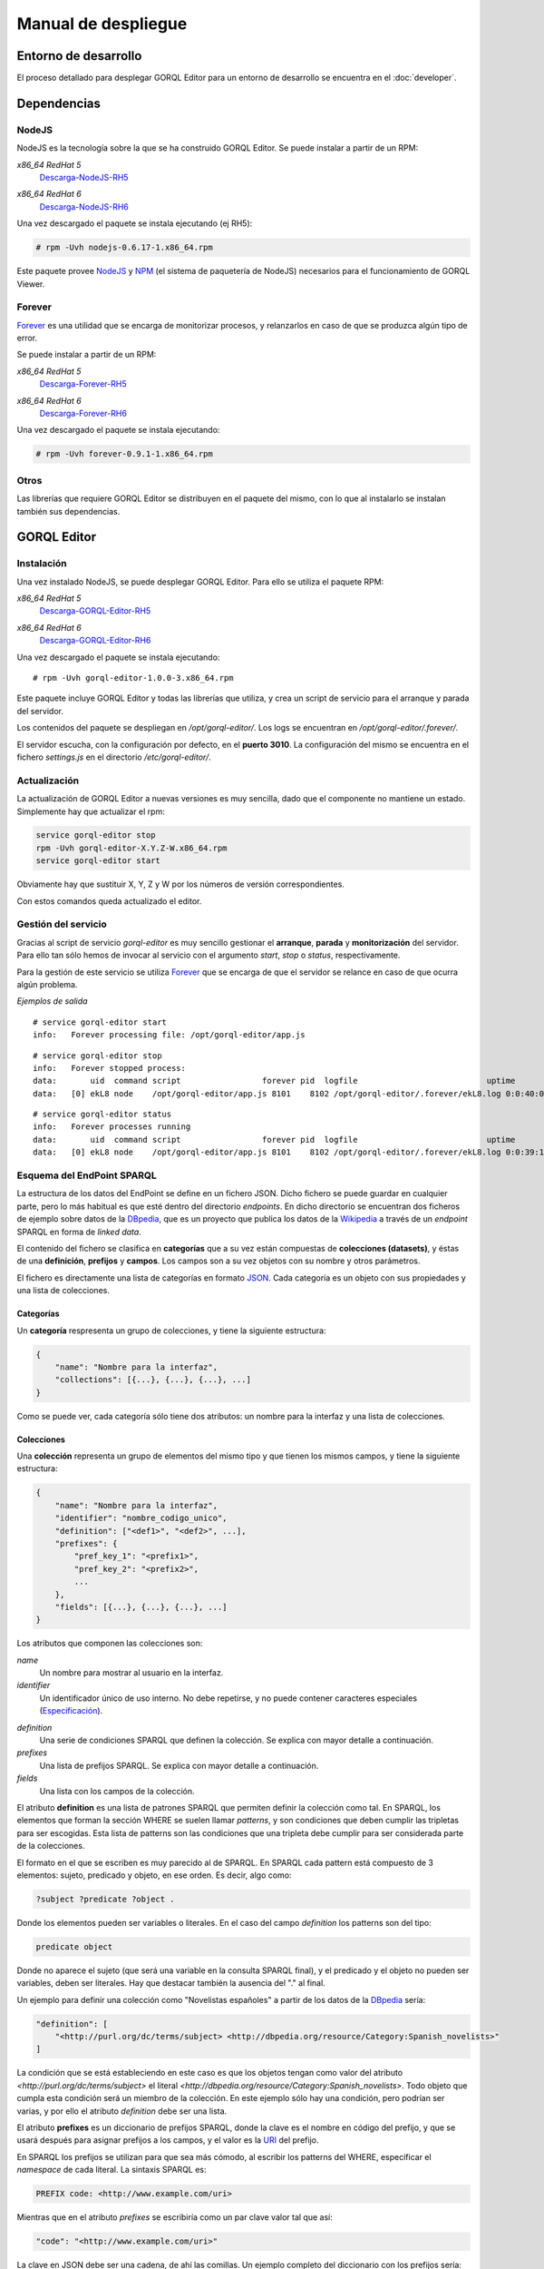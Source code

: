 ====================
Manual de despliegue
====================

Entorno de desarrollo
=====================

El proceso detallado para desplegar GORQL Editor para un entorno de desarrollo
se encuentra en el :doc:`developer`.

Dependencias
============

NodeJS
------

NodeJS es la tecnología sobre la que se ha construido GORQL Editor. Se puede
instalar a partir de un RPM:

*x86_64 RedHat 5*
 Descarga-NodeJS-RH5_

.. _Descarga-NodeJS-RH5: http://files.yaco.es/~ceic-ogov/dependencies/rh5/nodejs-0.6.17-1.x86_64.rpm

*x86_64 RedHat 6*
 Descarga-NodeJS-RH6_

.. _Descarga-NodeJS-RH6: http://files.yaco.es/~ceic-ogov/dependencies/rh6/nodejs-0.6.17-1.el6.x86_64.rpm

Una vez descargado el paquete se instala ejecutando (ej RH5):

.. code-block:: none

 # rpm -Uvh nodejs-0.6.17-1.x86_64.rpm

Este paquete provee NodeJS_ y NPM_ (el sistema de paquetería de NodeJS)
necesarios para el funcionamiento de GORQL Viewer.

.. _NodeJS: http://nodejs.org/
.. _NPM: http://npmjs.org/

Forever
-------

Forever_ es una utilidad que se encarga de monitorizar procesos, y relanzarlos
en caso de que se produzca algún tipo de error.

.. _Forever: https://github.com/nodejitsu/forever

Se puede instalar a partir de un RPM:

*x86_64 RedHat 5*
 Descarga-Forever-RH5_

.. _Descarga-Forever-RH5: http://files.yaco.es/~ceic-ogov/dependencies/rh5/forever-0.9.1-1.x86_64.rpm

*x86_64 RedHat 6*
 Descarga-Forever-RH6_

.. _Descarga-Forever-RH6: http://files.yaco.es/~ceic-ogov/dependencies/rh6/forever-0.9.1-1.x86_64.rpm

Una vez descargado el paquete se instala ejecutando:

.. code-block:: none

 # rpm -Uvh forever-0.9.1-1.x86_64.rpm

Otros
-----

Las librerías que requiere GORQL Editor se distribuyen en el paquete del mismo,
con lo que al instalarlo se instalan también sus dependencias.

GORQL Editor
============

Instalación
-----------

Una vez instalado NodeJS, se puede desplegar GORQL Editor. Para ello se utiliza el
paquete RPM:

*x86_64 RedHat 5*
 Descarga-GORQL-Editor-RH5_

.. _Descarga-GORQL-Editor-RH5: http://files.yaco.es/~ceic-ogov/gorql-editor/1.0/rh5/gorql-editor-1.0.0-3.x86_64.rpm

*x86_64 RedHat 6*
 Descarga-GORQL-Editor-RH6_

.. _Descarga-GORQL-Editor-RH6: http://files.yaco.es/~ceic-ogov/gorql-editor/1.0/rh6/gorql-editor-1.0.0-3.x86_64.rpm

Una vez descargado el paquete se instala ejecutando:

::

 # rpm -Uvh gorql-editor-1.0.0-3.x86_64.rpm

Este paquete incluye GORQL Editor y todas las librerías que utiliza, y crea un
script de servicio para el arranque y parada del servidor.

Los contenidos del paquete se despliegan en `/opt/gorql-editor/`. Los logs se
encuentran en `/opt/gorql-editor/.forever/`.

El servidor escucha, con la configuración por defecto, en el **puerto 3010**.
La configuración del mismo se encuentra en el fichero `settings.js` en el
directorio `/etc/gorql-editor/`.

Actualización
-------------

La actualización de GORQL Editor a nuevas versiones es muy sencilla, dado que
el componente no mantiene un estado. Simplemente hay que actualizar el rpm:

.. code-block:: none

 service gorql-editor stop
 rpm -Uvh gorql-editor-X.Y.Z-W.x86_64.rpm
 service gorql-editor start

Obviamente hay que sustituir X, Y, Z y W por los números de versión
correspondientes.

Con estos comandos queda actualizado el editor.

Gestión del servicio
--------------------

Gracias al script de servicio *gorql-editor* es muy sencillo gestionar el
**arranque**, **parada** y **monitorización** del servidor. Para ello tan sólo
hemos de invocar al servicio con el argumento *start*, *stop* o *status*,
respectivamente.

Para la gestión de este servicio se utiliza Forever_ que se encarga de que el
servidor se relance en caso de que ocurra algún problema.

*Ejemplos de salida*

::

 # service gorql-editor start
 info:   Forever processing file: /opt/gorql-editor/app.js

::

 # service gorql-editor stop
 info:   Forever stopped process:
 data:       uid  command script                 forever pid  logfile                           uptime
 data:   [0] ekL8 node    /opt/gorql-editor/app.js 8101    8102 /opt/gorql-editor/.forever/ekL8.log 0:0:40:0.5

::

 # service gorql-editor status
 info:   Forever processes running
 data:       uid  command script                 forever pid  logfile                           uptime
 data:   [0] ekL8 node    /opt/gorql-editor/app.js 8101    8102 /opt/gorql-editor/.forever/ekL8.log 0:0:39:15.924

Esquema del EndPoint SPARQL
---------------------------

La estructura de los datos del EndPoint se define en un fichero JSON. Dicho
fichero se puede guardar en cualquier parte, pero lo más habitual es que esté
dentro del directorio *endpoints*. En dicho directorio se encuentran dos
ficheros de ejemplo sobre datos de la DBpedia_, que es un proyecto que publica
los datos de la Wikipedia_ a través de un *endpoint* SPARQL en forma de *linked
data*.

.. _DBpedia: http://dbpedia.org/
.. _Wikipedia: http://www.wikipedia.org/

El contenido del fichero se clasifica en **categorías** que a su vez están
compuestas de **colecciones (datasets)**, y éstas de una **definición**,
**prefijos** y **campos**. Los campos son a su vez objetos con su nombre y
otros parámetros.

El fichero es directamente una lista de categorías en formato JSON_. Cada
categoría es un objeto con sus propiedades y una lista de colecciones.

.. _JSON: http://www.json.org/

Categorías
~~~~~~~~~~

Un **categoría** respresenta un grupo de colecciones, y tiene la siguiente
estructura:

.. code-block:: javascript

    {
        "name": "Nombre para la interfaz",
        "collections": [{...}, {...}, {...}, ...]
    }

Como se puede ver, cada categoría sólo tiene dos atributos: un nombre para la
interfaz y una lista de colecciones.

Colecciones
~~~~~~~~~~~

Una **colección** representa un grupo de elementos del mismo tipo y que tienen
los mismos campos, y tiene la siguiente estructura:

.. code-block:: javascript

    {
        "name": "Nombre para la interfaz",
        "identifier": "nombre_codigo_unico",
        "definition": ["<def1>", "<def2>", ...],
        "prefixes": {
            "pref_key_1": "<prefix1>",
            "pref_key_2": "<prefix2>",
            ...
        },
        "fields": [{...}, {...}, {...}, ...]
    }

Los atributos que componen las colecciones son:

*name*
    Un nombre para mostrar al usuario en la interfaz.

*identifier*
    Un identificador único de uso interno. No debe repetirse, y no puede
    contener caracteres especiales (Especificación_).

.. _Especificación: http://www.w3.org/TR/sparql11-query/#rVARNAME

*definition*
    Una serie de condiciones SPARQL que definen la colección. Se explica con
    mayor detalle a continuación.

*prefixes*
    Una lista de prefijos SPARQL. Se explica con mayor detalle a continuación.

*fields*
    Una lista con los campos de la colección.

El atributo **definition** es una lista de patrones SPARQL que permiten definir
la colección como tal. En SPARQL, los elementos que forman la sección WHERE se
suelen llamar *patterns*, y son condiciones que deben cumplir las tripletas
para ser escogidas. Esta lista de patterns son las condiciones que una tripleta
debe cumplir para ser considerada parte de la colecciones.

El formato en el que se escriben es muy parecido al de SPARQL. En SPARQL cada
pattern está compuesto de 3 elementos: sujeto, predicado y objeto, en ese
orden. Es decir, algo como:

.. code-block:: none

    ?subject ?predicate ?object .

Donde los elementos pueden ser variables o literales. En el caso del campo
*definition* los patterns son del tipo:

.. code-block:: none

    predicate object

Donde no aparece el sujeto (que será una variable en la consulta SPARQL final),
y el predicado y el objeto no pueden ser variables, deben ser literales. Hay
que destacar también la ausencia del "." al final.

Un ejemplo para definir una colección como "Novelistas españoles" a partir de
los datos de la DBpedia_ sería:

.. code-block:: javascript

    "definition": [
        "<http://purl.org/dc/terms/subject> <http://dbpedia.org/resource/Category:Spanish_novelists>"
    ]

La condición que se está estableciendo en este caso es que los objetos tengan
como valor del atributo `<http://purl.org/dc/terms/subject>` el literal
`<http://dbpedia.org/resource/Category:Spanish_novelists>`. Todo objeto que
cumpla esta condición será un miembro de la colección. En este ejemplo sólo hay
una condición, pero podrían ser varias, y por ello el atributo *definition*
debe ser una lista.

El atributo **prefixes** es un diccionario de prefijos SPARQL, donde la clave
es el nombre en código del prefijo, y que se usará después para asignar
prefijos a los campos, y el valor es la URI_ del prefijo.

.. _URI: http://www.w3.org/TR/2004/REC-rdf-concepts-20040210/#dfn-URI-reference

En SPARQL los prefijos se utilizan para que sea más cómodo, al escribir los
patterns del WHERE, especificar el *namespace* de cada literal. La sintaxis
SPARQL es:

.. code-block:: none

    PREFIX code: <http://www.example.com/uri>

Mientras que en el atributo *prefixes* se escribiría como un par clave valor
tal que así:

.. code-block:: none

    "code": "<http://www.example.com/uri>"

La clave en JSON debe ser una cadena, de ahí las comillas. Un ejemplo completo
del diccionario con los prefijos sería:

.. code-block:: javascript

    "prefixes": {
        "rdfs": "<http://www.w3.org/2000/01/rdf-schema#>",
        "dbpprop": "<http://dbpedia.org/property/>"
    }

Al generarse la consulta este diccionario de prefijos se trasladaría a la
sintaxis de SPARQL. La clave de cada elemento del diccionario es la que se debe
usar luego en los nombres código de los campos que pertenezcan a ese namespace.

Campos
~~~~~~

Un **campo** tiene la siguiente estructura:

.. code-block:: javascript

    {
        "code": "prefijo:nombre_codigo",
        "name": "Nombre para la interfaz",
        "type": "type_name",
        "parameters": {
            "param1": param_value1,
            "param2": param_value2,
            ...
        }
    }

Los atributos que componen los campos son:

*code*
    Pareja de prefijo y nombre del campo en el endpoint. No puede repetirse
    dentro de una colección. El prefijo es la clave del diccionario de
    prefijos para el prefijo deseado. No puede contener caracteres especiales
    (`Especificación`__).

.. _Especif2: http://www.w3.org/TR/sparql11-query/#rPNAME_LN

__ Especif2_

*name*
    Un nombre para mostrar al usuario en la interfaz.

*type*
    El tipo al que pertenece el campo. Si la fuente de datos es de calidad,
    el valor de este campo en todos los objetos de la colección será del
    mismo tipo. Los posibles valores son:

    string
        Cadena de texto.
    number
        Número, puede ser entero o flotante.
    date
        Fecha en formato YYYY-MM-DD.
    coord
        Coordenada geográfica, latitud o longitud.
    uri
        URI_ a otros objetos del endpoint.

*parameters*
    Objeto **opcional** con los parámetros del widget de filtrado
    correspondiente al tipo del campo. Es decir, aquí se definen con qué
    valores y opciones se mostrará la interfaz de usuario para filtrar por
    este campo. Al ser opcional este atributo puede no aparecer.

En la interfaz para definición de filtros se muestran una serie de controles y
widgets, mediante los **parameters** de cada campo se controla qué permite
dicha interfaz hacer. Estos *parameters* dependen del tipo del campo:

- *string*: Ninguno.
- *number*:

  - *min*: Mínimo valor para el filtro.
  - *max*: Máximo valor para el filtro.
  - *step*: Salto mínimo entre un valor posible y el siguiente.

- *date*:

  - *min*: Mínimo valor para el filtro.
  - *max*: Máximo valor para el filtro.

- *coord*: Los mismos que para el tipo number.
- *uri*: Ninguno.

Que un tipo de campo no tenga parámetros no quiere decir que no se pueda
filtrar por los campos de dicho tipo, tan sólo que los filtros posibles son
iguales idenpendientemente del campo que sea (mientras sea de ese tipo).

Ejemplo de un campo de typo "date":

.. code-block:: javascript

    {
        "code": "dbpprop:releaseDate",
        "name": "Fecha de publicación",
        "type": "date",
        "parameters": {
            "min": "1000-01-01",
            "max": "2050-01-01"
        }
    }

Y otro de tipo "number":

.. code-block:: javascript

    {
        "code": "dbpedia-owl:populationTotal",
        "name": "Población",
        "type": "number",
        "parameters": {
            "min": 0,
            "max": 50000000,
            "step": 10000
        }
    }

Es decir, que para los filtros del campo "Población" el mínimo valor que puede
introducir el usuario es cero, el máximo 50 millones, y cada paso es de 10000
habitantes.

Con esto se completa el contenido del esquema del endpoint. En el directorio
`/opt/gorql-editor/endpoints/` se encuentran dos ficheros de ejemplo con
esquemas completos para colecciones de datos de la DBpedia_.

Configuración
-------------

La configuración del editor se encuentra en el directorio `/etc/gorql-editor/`.

settings.js
~~~~~~~~~~~

Éste es el fichero principal de configuración de GORQL Editor. Incluye tres
grupos de parámetros: *global*, *development* y *production*. Que son opciones
globales para todos los casos, específicas para entornos de desarrollo, y
específicas para entornos de producción, respectivamente.

Por defecto, si se arranca el visor mediante el script de servicio, el modo
utilizado es *Production*.

El formato es JSON. Las opciones de desarrollo y producción son las mismas, se
utiliza un grupo u otro según se arranque el editor en un modo u otro.

El fichero trae una configuración de ejemplo.

Global
''''''

- **staticUrl**: Ruta donde se sirven los ficheros estáticos, sólo es necesario
  modificar este parámetro si se desea servir los ficheros estáticos por
  separado. Por defecto, *""*.
- **debug**: Modo depuración, para el funcionamiento normal debe estar
  desactivado. Por defecto, *false*.
- **port**: Puerto en el que escucha el editor. Por defecto, *3010*.
- **viewer**: Dominio en el que se encuentra GORQL Viewer. Por defecto,
  *http://gorql-viewer.ceic-ogov.yaco.es*. Es importante que no tenga */* al
  final de la url.
- **schema**: Fichero JSON con la definición de las colecciones del endpoint a
  utilizar. Por defecto, *endpoints/dbpedia.json*.
- **language**: Objeto con los idiomas para ofrecer al usuario en el filtro de
  idioma, y opcionalmente un idioma por defecto para el filtro. No se refiere
  al idioma en que se le sirve la plataforma al usuario.

  - **defaultFilter**: Código del idioma por defecto. Si se configura y no es
    la cadena vacía, entonces al usuario no se le permite crear filtros de
    idioma, sino que se filtra siempre por el idioma aquí configurado. Por
    defecto, *es*.
  - **userFilters**: Lista con los idiomas por los que el usuario podrá filtrar,
    no es necesario rellenarlo si el parámetro *defaultFilter* está presente.
    Por defecto se incluye inglés y español.

- **logo**: Ruta a la imagen para la cabecera del editor. Por defecto,
  *images/logo-big.png*.
- **title**: Título del editor que aparecerá en la cabecera. Por defecto,
  *Asistente de Construcción de Consultas*.

.. note::

    Para personalizar el aspecto de la cabecera del editor hay que modificar
    los parámetros **logo** y **title** que se acaban de comentar.

Development y Production
''''''''''''''''''''''''

Las siguientes son opciones de la plataforma, el usuario final no podrá escoger
valores diferentes a los que el administrador haya configurado aquí:

- **previewLimit**: Número máximo de registros mostrados en la tabla de
  resultados de la previsualización. Por ejemplo, *10*.
- **availableCharts**: Objeto JSON con la lista de gráficos disponibles para
  el usuario, agrupados por familias. Para activar o desactivar un gráfico
  sólo hay que añadirlo o quitarlo de la familia correspondiente. La lista
  completa de gráficos según familias es:

  - **d3**: *bar*, *line* y *pie*
  - **simile**: *timeline*
  - **map**: *map* y *mapea*
